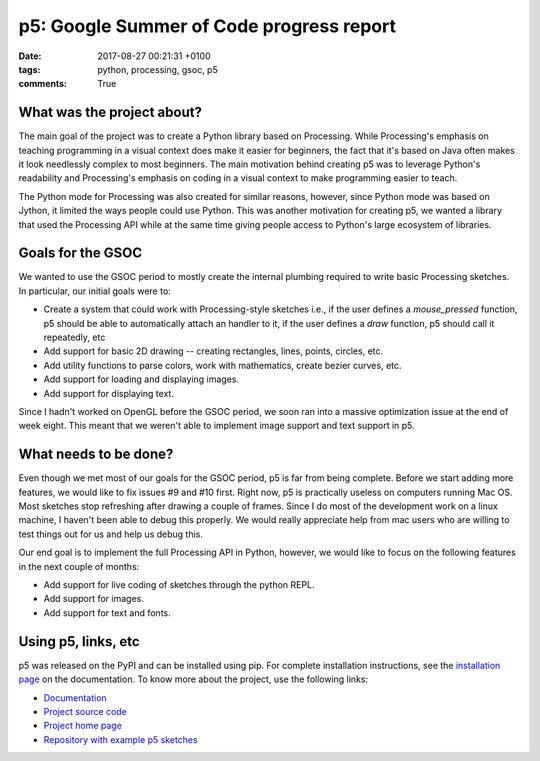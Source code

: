 p5: Google Summer of Code progress report
=========================================

:date: 2017-08-27 00:21:31 +0100
:tags: python, processing, gsoc, p5
:comments: True

What was the project about?
---------------------------

The main goal of the project was to create a Python library based on
Processing. While Processing's emphasis on teaching programming in a
visual context does make it easier for beginners, the fact that it's
based on Java often makes it look needlessly complex to most
beginners. The main motivation behind creating p5 was to leverage
Python's readability and Processing's emphasis on coding in a visual
context to make programming easier to teach.

The Python mode for Processing was also created for similar reasons,
however, since Python mode was based on Jython, it limited the ways
people could use Python. This was another motivation for creating p5,
we wanted a library that used the Processing API while at the same
time giving people access to Python's large ecosystem of libraries.

Goals for the GSOC
------------------

We wanted to use the GSOC period to mostly create the internal
plumbing required to write basic Processing sketches. In particular,
our initial goals were to:

* Create a system that could work with Processing-style sketches i.e.,
  if the user defines a `mouse_pressed` function, p5 should be able to
  automatically attach an handler to it, if the user defines a `draw`
  function, p5 should call it repeatedly, etc

* Add support for basic 2D drawing -- creating rectangles, lines,
  points, circles, etc.

* Add utility functions to parse colors, work with mathematics, create
  bezier curves, etc.

* Add support for loading and displaying images.

* Add support for displaying text.

Since I hadn't worked on OpenGL before the GSOC period, we soon ran
into a massive optimization issue at the end of week eight. This meant
that we weren't able to implement image support and text support in
p5.


What needs to be done?
----------------------

Even though we met most of our goals for the GSOC period, p5 is far
from being complete. Before we start adding more features, we would
like to fix issues #9 and #10 first. Right now, p5 is practically
useless on computers running Mac OS. Most sketches stop refreshing
after drawing a couple of frames. Since I do most of the development
work on a linux machine, I haven't been able to debug this properly.
We would really appreciate help from mac users who are willing to test
things out for us and help us debug this.

Our end goal is to implement the full Processing API in Python,
however, we would like to focus on the following features in the next
couple of months:

* Add support for live coding of sketches through the python REPL.
* Add support for images.
* Add support for text and fonts.


Using p5, links, etc
--------------------

p5 was released on the PyPI and can be installed using pip. For
complete installation instructions, see the `installation page
<http://p5.readthedocs.io/en/latest/install.html>`_ on the
documentation. To know more about the project, use the following
links:

* `Documentation <http://p5.readthedocs.io/en/latest/>`_
* `Project source code <https://github.com/p5py/p5>`_
* `Project home page <http://p5py.github.io/>`_
* `Repository with example p5 sketches <https://github.com/p5py/p5-examples>`_

